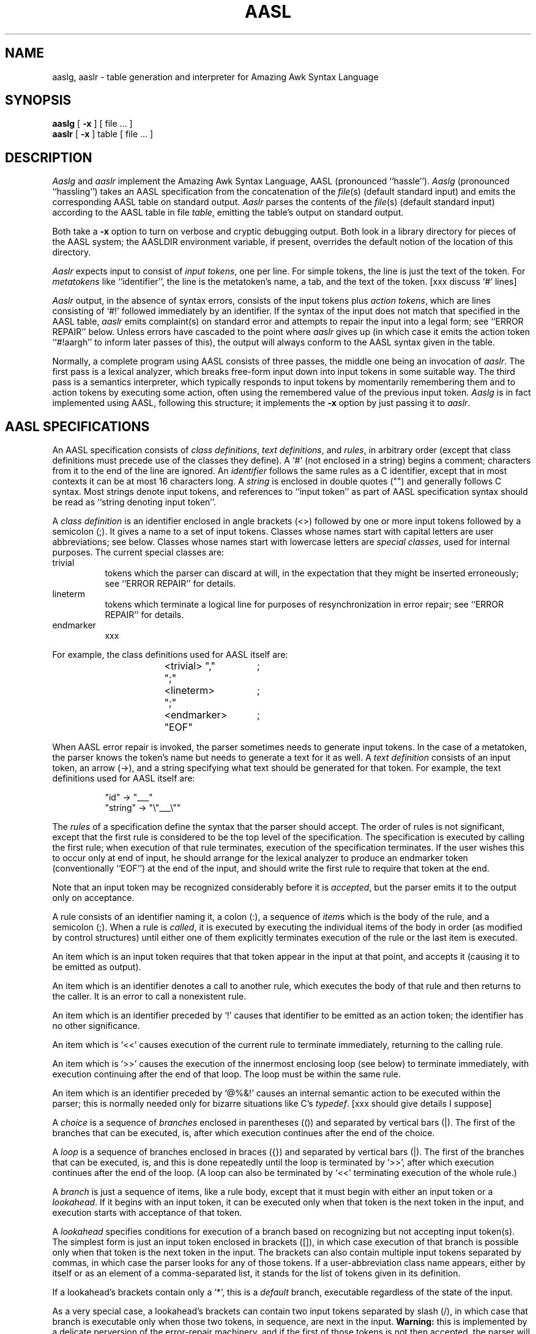.TH AASL 1 "23 Nov 1990"
.BY Zoology
.SH NAME
aaslg, aaslr \- table generation and interpreter for Amazing Awk Syntax Language
.SH SYNOPSIS
.B aaslg
[
.B \-x
] [ file ... ]
.br
.B aaslr
[
.B \-x
] table [ file ... ]
.SH DESCRIPTION
.I Aaslg
and
.I aaslr
implement the Amazing Awk Syntax Language, AASL (pronounced ``hassle'').
.I Aaslg
(pronounced ``hassling'') takes an AASL specification from the
concatenation of the
.IR file (s)
(default standard input)
and emits the corresponding AASL table on standard output.
.I Aaslr
parses the contents of the
.IR file (s)
(default standard input)
according to the AASL table in file
.IR table ,
emitting the table's output on standard output.
.PP
Both take a
.B \-x
option to turn on verbose and cryptic debugging output.
Both look in a library directory for pieces of the AASL system;
the AASLDIR environment variable, if present, overrides the default notion
of the location of this directory.
.PP
.I Aaslr
expects input to consist of
.IR "input tokens" ,
one per line.
For simple tokens, the line is just the text of the token.
For
.I metatokens
like ``identifier'', the line is the metatoken's name, a tab, and the
text of the token.
[xxx discuss `#' lines]
.PP
.I Aaslr
output, in the absence of syntax errors,
consists of the input tokens plus
.IR "action tokens" ,
which are lines consisting of `#!' followed immediately by an identifier.
If the syntax of the input does not match that specified in the AASL table,
.I aaslr
emits complaint(s) on standard error and
attempts to repair the input into a legal form; see ``ERROR REPAIR'' below.
Unless errors have cascaded to the point where
.I aaslr
gives up (in which case it emits the action token ``#!aargh''
to inform later passes of this),
the output will always conform to the AASL syntax given in the table.
.PP
Normally, a complete program using AASL consists of three passes, the
middle one being an invocation of
.IR aaslr .
The first pass is a lexical analyzer, which breaks free-form input down
into input tokens in some suitable way.
The third pass is a semantics interpreter,
which typically responds to input tokens
by momentarily remembering them and to action tokens by executing some
action, often using the remembered value of the previous input token.
.I Aaslg
is in fact implemented using AASL, following this structure;
it implements the
.B \-x
option by just passing it to
.IR aaslr .
.SH "AASL SPECIFICATIONS"
An AASL specification consists of
.IR "class definitions" ,
.IR "text definitions" ,
and
.IR rules ,
in arbitrary order (except that class definitions must precede use
of the classes they define).
A `#' (not enclosed in a string) begins a comment;
characters from it to the end of the line are ignored.
An
.I identifier
follows the same rules as a C identifier,
except that in most contexts it can be at most 16 characters long.
A
.I string
is enclosed in double quotes ("") and generally follows C syntax.
Most strings denote input tokens, and references to ``input token''
as part of AASL specification syntax should be read as
``string denoting input token''.
.PP
A
.I class definition
is an identifier enclosed in angle brackets (<>) followed by one or more
input tokens followed by a semicolon (;).
It gives a name to a set of input tokens.
Classes whose names start with capital letters are user abbreviations;
see below.
Classes whose names start with lowercase letters are
.IR "special classes" ,
used for internal purposes.
The current special classes are:
.IP trivial 2c
tokens which the parser can discard at will,
in the expectation that they might be inserted erroneously;
see ``ERROR REPAIR'' for details.
.IP lineterm
tokens which terminate a logical line for purposes of
resynchronization in error repair;
see ``ERROR REPAIR'' for details.
.IP endmarker
xxx
.PP
For example, the class definitions used for AASL itself are:
.de ZS
.sp
.nf
.in +2c
..
.de ZE
.in
.fi
.sp
..
.ZS
<trivial> "," ";"	;
<lineterm> ";"	;
<endmarker> "EOF"	;
.ZE
.PP
When AASL error repair is invoked, the parser sometimes needs to generate
input tokens.
In the case of a metatoken, the parser knows the token's name
but needs to generate a text for it as well.
A
.I text definition
consists of
an input token, an arrow (\->), and a string specifying what text should
be generated for that token.
For example, the text definitions used for AASL itself are:
.ZS
"id" \-> "_\|_\|_"
"string" \-> "\e"_\|_\|_\e""
.ZE
.PP
The
.I rules
of a specification define the syntax that the parser should accept.
The order of rules is not significant, except that the first rule is
considered to be the top level of the specification.
The specification is executed by calling the first rule;
when execution of that rule terminates, execution of the specification
terminates.
If the user wishes this to occur only at end of input,
he should arrange for the lexical analyzer to produce an endmarker
token (conventionally ``EOF'') at the end of the input,
and should write the first rule to require that token at the end.
.PP
Note that an input token may be recognized considerably before it is
.IR accepted ,
but the parser emits it to the output only on acceptance.
.PP
A rule consists of an identifier naming it,
a colon (:),
a sequence of
.IR item s
which is the body of the rule,
and a semicolon (;).
When a rule is
.IR called ,
it is executed by executing the individual items
of the body in order (as modified by control structures)
until either one of them explicitly terminates execution of the rule or
the last item is executed.
.PP
An item which is an input token requires that that token appear in the
input at that point, and accepts it (causing it to be emitted as output).
.PP
An item which is an identifier denotes a call to another rule,
which executes the body of that rule and then returns to the caller.
It is an error to call a nonexistent rule.
.PP
An item which is an identifier preceded by `!' causes that identifier
to be emitted as an action token;
the identifier has no other significance.
.PP
An item which is `<<'
causes execution of the current rule to terminate immediately,
returning to the calling rule.
.PP
An item which is `>>'
causes the execution of the innermost enclosing loop (see below) to
terminate immediately, with execution continuing after the end of that loop.
The loop must be within the same rule.
.PP
An item which is an identifier preceded by `@%&!' causes an internal
semantic action to be executed within the parser; this is normally needed
only for bizarre situations like C's
.IR typedef .
[xxx should give details I suppose]
.PP
A
.I choice
is a sequence of
.I branches
enclosed in parentheses (\|()\|) and separated by vertical bars (|).
The first of the branches that can be executed, is,
after which execution continues after the end of the choice.
.PP
A
.I loop
is a sequence of branches enclosed in braces ({}) and separated by
vertical bars (|).
The first of the branches that can be executed, is,
and this is done repeatedly until the loop is terminated by `>>',
after which execution continues after the end of the loop.
(A loop can also be terminated by `<<'
terminating execution of the whole rule.)
.PP
A
.I branch
is just a sequence of items, like a rule body,
except that it must begin with either an input token or a
.IR lookahead .
If it begins with an input token, it can be executed only when that
token is the next token in the input, and execution starts with acceptance
of that token.
.PP
A
.I lookahead
specifies conditions for execution of a branch based on
recognizing but not accepting input token(s).
The simplest form is just an input token enclosed in brackets ([]),
in which case execution of that branch is possible only when that
token is the next token in the input.
The brackets can also contain multiple input tokens separated by
commas, in which case the parser looks for any of those tokens.
If a user-abbreviation class name appears, either by itself or as an
element of a comma-separated list, it stands for the list of tokens
given in its definition.
.PP
If a lookahead's brackets contain only a `*',
this is a
.I default
branch, executable
regardless of the state of the input.
.PP
As a very special case, a lookahead's brackets can contain two input
tokens separated by slash (/), in which case that branch is executable
only when those two tokens, in sequence, are next in the input.
.B Warning:
this is implemented by a delicate perversion of the error-repair machinery,
and if the first of those tokens is not then accepted,
the parser will die in convulsions.
A further restriction is that the same input token may not appear as the
first token of a double lookahead and as a normal lookahead token in the
same choice/loop.
.PP
Certain simple choice/loop structures appear frequently, and there are
abbreviations for them:
.sp
.in +2c
.ta 5c
abbreviation	expansion
.sp 0.5
.BI "( " items " ?)	( " items "  |  [*] )"
.br
.BI "{ " items " ?}	{ " items "  |  [*] >> }"
.br
.BI "( ! [" look "] " items " ?)	( ["
.IB look "]  |  " items " )"
.br
.BI "{ ! [" look "] " items " ?}	{ ["
.IB look "] >>  |  " items " }"
.in
.sp
.PP
For example, here are the rules of the AASL specification for AASL,
minus the actions (which add considerable clutter
and are unintelligible without the third pass):
.ZS
rules: {
	"id" ":" contents ";"
	| "<" "id" ">" {"string" ?} ";"
	| "string" "->" "string"
	| "EOF" >>
};
contents: {
	">>"
	| "<<"
	| "id"
	| "!" "id"
	| "@%&!" "id"
	| "string"
	| "(" branches ")"
	| "{" branches "}"
	| [*] >>
};
branches: (
	"!" "[" look "]" contents "?"
	| [*] branch (
		["|"] {"|" branch ?}
		| "?" !endbranch
		| [*]
	)
);
branch: (
	"string" contents
	| "[" look "]" contents
);
look: (
	["string"/"/"] "string" "/" "string"
	| "*"
	| [*] looker {"," looker ?}
);
looker: ( "string" | "id" ) ;
.ZE
.SH "ERROR REPAIR"
When the input token is not one of those desired,
either because the item being executed is an input token and a different
token appears on the input, or because none of the branches of a choice/loop
is executable,
error repair is invoked to try to fix things up.
Sometimes it can actually guess right and fix the error, but more frequently
it merely supplies a legal output so that later passes will not be thrown
into chaos by a minor syntax error.
.PP
The general error-repair strategy of an AASL parser is to give the parser
what it wants and then attempt to resynchronize the input with the parser.
.PP
[xxx long discussion of how ``what it wants'' is determined when there
are multiple possibilities]
.PP
Resynchronization is performed in three stages.
The first stage attempts to resynchronize within a logical line,
and is applied only if neither the input token nor the desired token is a
.I line terminator
(a member of the ``lineterm'' class).
If the input token is
.I trivial
(a member of the ``trivial'' class),
it is discarded.
Otherwise it is retained, in hopes that it will be the next token that
the parser asks for.
.PP
Either way, an error message is produced, indicating what was desired,
what was seen, and what was handed to the parser.
If too many of these messages have been produced for a single line,
the parser gives up,
produces a last despairing message,
emits a ``#!aargh'' action token to alert later pases,
and exits.
Barring this disaster, parsing then continues.
If the parser at some point is willing to accept the input token,
it is accepted and error repair terminates.
If a line terminator is seen in input,
or the parser requests one,
before the parser is willing to accept the input token,
the second phase begins.
.PP
The second stage of resynchronization attempts to line both input and
parser up on a line terminator.
If the desired token is a line terminator and the input token is not,
input is discarded until a line terminator appears.
If the desired token is not a line terminator and the input token is,
the input token is retained and
parsing continues until the parser asks for a line terminator.
Either way, the third phase then begins.
.PP
The third stage of resynchronization attempts to reconcile line terminators.
If the desired and input tokens are identical,
the input token is accepted and error repair terminates.
If they are not identical and the input token is trivial
(yes, line terminators can be trivial, and ones like `;' probably should be),
the input token is discarded.
If the desired token is the endmarker, then the input token is discarded.
Otherwise, the input token continues to be retained in hopes that it will
eventually be accepted.
[xxx this needs more thought]
In any case, the second phase begins again.
.SH FILES
.nf
.ta 2c
all in $AASLDIR:
interp	table interpreter
lex	first pass of \fIaaslg\fR
syn	AASL table for \fIaaslg\fR
sem	third pass of \fIaaslg\fR
.fi
.SH SEE ALSO
awk(1), yacc(1)
.SH DIAGNOSTICS
``error-repair disaster'' means that the first token of a double lookahead
could not be accepted and error repair was invoked on it.
.SH HISTORY
Written at University of Toronto by Henry Spencer,
somewhat in the spirit of S/SL (see ACM TOPLAS April 1982).
.SH BUGS
Some of the restrictions on double lookahead are annoying.
.PP
Most of the C string escapes are recognized but disregarded,
with only a backslashed double-quote interpreted properly during text
generation.
.PP
Error repair needs further tuning;
it has an annoying tendency to infinite-loop in certain odd situations
(although the messages/line limit eventually breaks the loop).
.PP
Complex choices/loops with many branches can result in very long lines in
the table.
